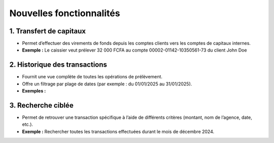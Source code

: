 Nouvelles fonctionnalités
=========================

1. Transfert de capitaux
------------------------
- Permet d’effectuer des virements de fonds depuis les comptes clients vers les comptes
  de capitaux internes.
- **Exemple :** Le caissier veut prélever 32 000 FCFA au compte 00002-01142-10350561-73 du client John Doe

.. image:: ../../_static/images/accountant/hint_capital_withdrawal.gif
   :alt: Opérations sur les comptes internes
   :align: center


2. Historique des transactions
------------------------------
- Fournit une vue complète de toutes les opérations de prélèvement.
- Offre un filtrage par plage de dates (par exemple : du 01/01/2025 au 31/01/2025).
- **Exemples :**


3. Recherche ciblée
-------------------
- Permet de retrouver une transaction spécifique à l’aide de différents critères
  (montant, nom de l’agence, date, etc.).
- **Exemple :** Rechercher toutes les transactions effectuées durant le mois de décembre 2024.